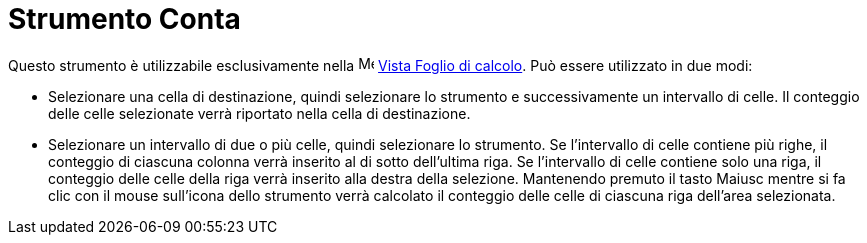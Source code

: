 = Strumento Conta

Questo strumento è utilizzabile esclusivamente nella image:16px-Menu_view_spreadsheet.svg.png[Menu view
spreadsheet.svg,width=16,height=16] xref:/Vista_Foglio_di_calcolo.adoc[Vista Foglio di calcolo]. Può essere utilizzato
in due modi:

* Selezionare una cella di destinazione, quindi selezionare lo strumento e successivamente un intervallo di celle. Il
conteggio delle celle selezionate verrà riportato nella cella di destinazione.
* Selezionare un intervallo di due o più celle, quindi selezionare lo strumento. Se l'intervallo di celle contiene più
righe, il conteggio di ciascuna colonna verrà inserito al di sotto dell'ultima riga. Se l'intervallo di celle contiene
solo una riga, il conteggio delle celle della riga verrà inserito alla destra della selezione. Mantenendo premuto il
tasto [.kcode]#Maiusc# mentre si fa clic con il mouse sull'icona dello strumento verrà calcolato il conteggio delle
celle di ciascuna riga dell'area selezionata.
